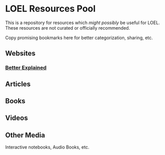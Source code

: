 * LOEL Resources Pool

This is a repository for resources which /might possibly/ be useful for LOEL.
These resources are not curated or officially recommended.  

Copy promising bookmarks here for better categorization, sharing, etc. 

** Websites
   
*** [[https://betterexplained.com/][Better Explained]]

** Articles
   
** Books
   
** Videos
   
** Other Media

Interactive notebooks, Audio Books, etc.
